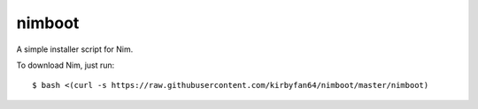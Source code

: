 nimboot
=======

A simple installer script for Nim.

To download Nim, just run::
   
   $ bash <(curl -s https://raw.githubusercontent.com/kirbyfan64/nimboot/master/nimboot)
